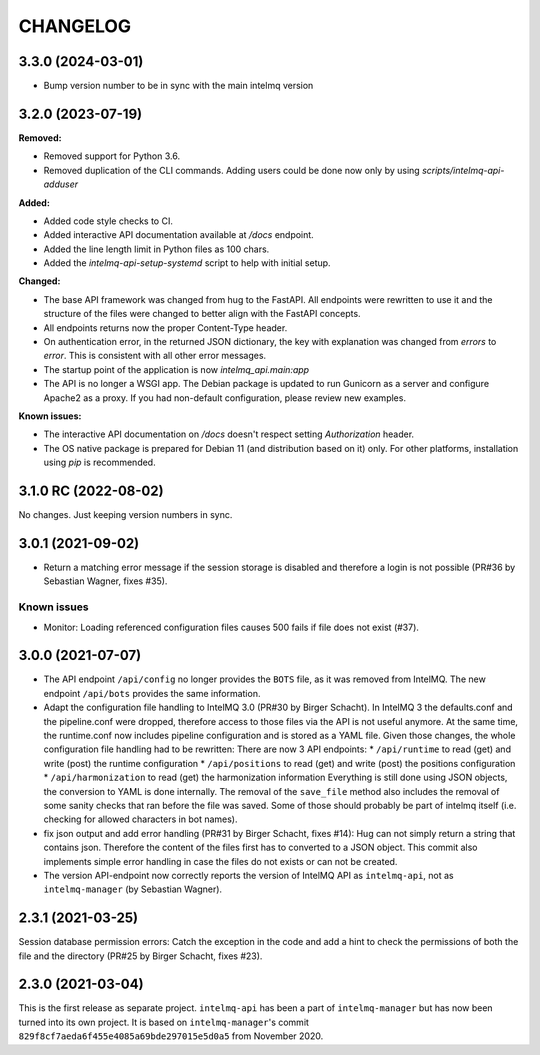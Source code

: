 ..
   SPDX-FileCopyrightText: 2020-2023 Birger Schacht, Sebastian Wagner
   SPDX-License-Identifier: AGPL-3.0-or-later

CHANGELOG
=========

3.3.0 (2024-03-01)
----------------------

- Bump version number to be in sync with the main intelmq version 

3.2.0 (2023-07-19)
----------------------

**Removed:**

- Removed support for Python 3.6.
- Removed duplication of the CLI commands. Adding users could be done now only by using `scripts/intelmq-api-adduser`

**Added:**

- Added code style checks to CI.
- Added interactive API documentation available at `/docs` endpoint.
- Added the line length limit in Python files as 100 chars.
- Added the `intelmq-api-setup-systemd` script to help with initial setup.

**Changed:**

- The base API framework was changed from hug to the FastAPI. All endpoints were rewritten to use it
  and the structure of the files were changed to better align with the FastAPI concepts.
- All endpoints returns now the proper Content-Type header.
- On authentication error, in the returned JSON dictionary, the key with explanation was changed
  from `errors` to `error`. This is consistent with all other error messages.
- The startup point of the application is now `intelmq_api.main:app`
- The API is no longer a WSGI app. The Debian package is updated to run Gunicorn as a server and
  configure Apache2 as a proxy. If you had non-default configuration, please review new examples.

**Known issues:**

- The interactive API documentation on `/docs` doesn't respect setting `Authorization` header.
- The OS native package is prepared for Debian 11 (and distribution based on it) only. For other
  platforms, installation using `pip` is recommended.


3.1.0 RC (2022-08-02)
---------------------

No changes. Just keeping version numbers in sync.


3.0.1 (2021-09-02)
------------------
- Return a matching error message if the session storage is disabled and therefore a login is not possible (PR#36 by Sebastian Wagner, fixes #35).

Known issues
^^^^^^^^^^^^

- Monitor: Loading referenced configuration files causes 500 fails if file does not exist (#37).

3.0.0 (2021-07-07)
------------------

- The API endpoint ``/api/config`` no longer provides the ``BOTS`` file, as it was removed from IntelMQ. The new endpoint ``/api/bots`` provides the same information.
- Adapt the configuration file handling to IntelMQ 3.0 (PR#30 by Birger Schacht).
  In IntelMQ 3 the defaults.conf and the pipeline.conf were dropped,
  therefore access to those files via the API is not useful anymore.
  At the same time, the runtime.conf now includes pipeline configuration
  and is stored as a YAML file. Given those changes, the whole
  configuration file handling had to be rewritten: There are now 3 API
  endpoints:
  * ``/api/runtime`` to read (get) and write (post) the runtime configuration
  * ``/api/positions`` to read (get) and write (post) the positions configuration
  * ``/api/harmonization`` to read (get) the harmonization information
  Everything is still done using JSON objects, the conversion to YAML is
  done internally.
  The removal of the ``save_file`` method also includes the removal of some
  sanity checks that ran before the file was saved. Some of those should
  probably be part of intelmq itself (i.e. checking for allowed characters
  in bot names).
- fix json output and add error handling (PR#31 by Birger Schacht, fixes #14):
  Hug can not simply return a string that contains json. Therefore the
  content of the files first has to converted to a JSON object.
  This commit also implements simple error handling in case the files do
  not exists or can not be created.
- The version API-endpoint now correctly reports the version of IntelMQ API
  as ``intelmq-api``, not as ``intelmq-manager`` (by Sebastian Wagner).


2.3.1 (2021-03-25)
------------------

Session database permission errors: Catch the exception in the code and add a hint to check the permissions of both the file and the directory (PR#25 by Birger Schacht, fixes #23).


2.3.0 (2021-03-04)
------------------

This is the first release as separate project. ``intelmq-api`` has been a part of ``intelmq-manager`` but has now been turned into its own project.
It is based on ``intelmq-manager``'s commit ``829f8cf7aeda6f455e4085a69bde297015e5d0a5`` from November 2020.
